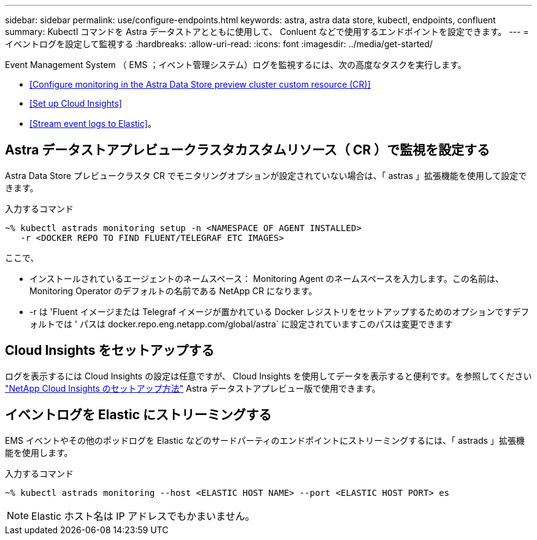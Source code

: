 ---
sidebar: sidebar 
permalink: use/configure-endpoints.html 
keywords: astra, astra data store, kubectl, endpoints, confluent 
summary: Kubectl コマンドを Astra データストアとともに使用して、 Conluent などで使用するエンドポイントを設定できます。 
---
= イベントログを設定して監視する
:hardbreaks:
:allow-uri-read: 
:icons: font
:imagesdir: ../media/get-started/


Event Management System （ EMS ；イベント管理システム）ログを監視するには、次の高度なタスクを実行します。

* <<Configure monitoring in the Astra Data Store preview cluster custom resource (CR)>>
* <<Set up Cloud Insights>>
* <<Stream event logs to Elastic>>。




== Astra データストアプレビュークラスタカスタムリソース（ CR ）で監視を設定する

Astra Data Store プレビュークラスタ CR でモニタリングオプションが設定されていない場合は、「 astras 」拡張機能を使用して設定できます。

入力するコマンド

[listing]
----
~% kubectl astrads monitoring setup -n <NAMESPACE OF AGENT INSTALLED>
   -r <DOCKER REPO TO FIND FLUENT/TELEGRAF ETC IMAGES>
----
ここで、

* インストールされているエージェントのネームスペース： Monitoring Agent のネームスペースを入力します。この名前は、 Monitoring Operator のデフォルトの名前である NetApp CR になります。
* -r は 'Fluent イメージまたは Telegraf イメージが置かれている Docker レジストリをセットアップするためのオプションですデフォルトでは ' パスは docker.repo.eng.netapp.com/global/astra` に設定されていますこのパスは変更できます




== Cloud Insights をセットアップする

ログを表示するには Cloud Insights の設定は任意ですが、 Cloud Insights を使用してデータを表示すると便利です。を参照してください link:../use/monitor-with-cloud-insights.html["NetApp Cloud Insights のセットアップ方法"] Astra データストアプレビュー版で使用できます。



== イベントログを Elastic にストリーミングする

EMS イベントやその他のポッドログを Elastic などのサードパーティのエンドポイントにストリーミングするには、「 astrads 」拡張機能を使用します。

入力するコマンド

[listing]
----
~% kubectl astrads monitoring --host <ELASTIC HOST NAME> --port <ELASTIC HOST PORT> es
----

NOTE: Elastic ホスト名は IP アドレスでもかまいません。
